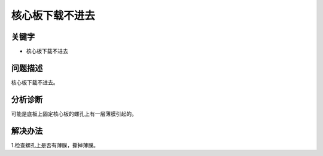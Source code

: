 核心板下载不进去
======================================

关键字
-------

- 核心板下载不进去

问题描述
---------

核心板下载不进去。


分析诊断
---------

可能是底板上固定核心板的螺孔上有一层薄膜引起的。

解决办法
---------

1.检查螺孔上是否有薄膜，撕掉薄膜。
